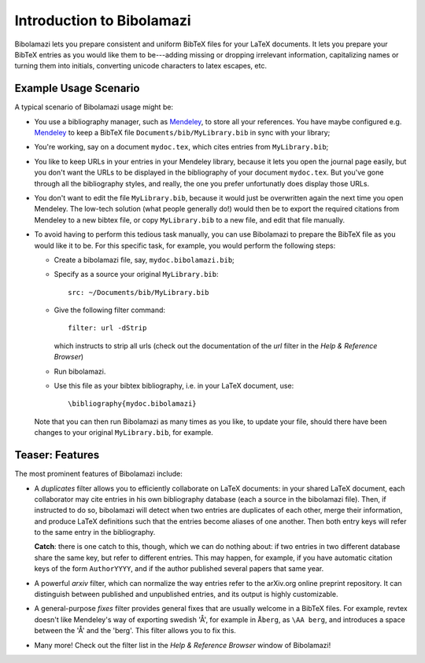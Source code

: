 
Introduction to Bibolamazi
==========================

Bibolamazi lets you prepare consistent and uniform BibTeX files for your LaTeX
documents. It lets you prepare your BibTeX entries as you would like them to be---adding
missing or dropping irrelevant information, capitalizing names or turning them into
initials, converting unicode characters to latex escapes, etc.


Example Usage Scenario
----------------------

A typical scenario of Bibolamazi usage might be:

- You use a bibliography manager, such as Mendeley_, to store all your references. You
  have maybe configured e.g. Mendeley_ to keep a BibTeX file
  ``Documents/bib/MyLibrary.bib`` in sync with your library;

- You're working, say on a document ``mydoc.tex``, which cites entries from ``MyLibrary.bib``;

- You like to keep URLs in your entries in your Mendeley library, because it lets you open
  the journal page easily, but you don't want the URLs to be displayed in the bibliography
  of your document ``mydoc.tex``. But you've gone through all the bibliography styles, and
  really, the one you prefer unfortunatly does display those URLs.

- You don't want to edit the file ``MyLibrary.bib``, because it would just be overwritten
  again the next time you open Mendeley. The low-tech solution (what people generally do!) 
  would then be to export the required citations from Mendeley to a new bibtex file, or
  copy ``MyLibrary.bib`` to a new file, and edit that file manually.

- To avoid having to perform this tedious task manually, you can use Bibolamazi to prepare
  the BibTeX file as you would like it to be. For this specific task, for example, you
  would perform the following steps:

  - Create a bibolamazi file, say, ``mydoc.bibolamazi.bib``;

  - Specify as a source your original ``MyLibrary.bib``::

      src: ~/Documents/bib/MyLibrary.bib

  - Give the following filter command::

      filter: url -dStrip

    which instructs to strip all urls (check out the documentation of the `url` filter in
    the `Help & Reference Browser`)

  - Run bibolamazi.

  - Use this file as your bibtex bibliography, i.e. in your LaTeX document, use::

      \bibliography{mydoc.bibolamazi}

  Note that you can then run Bibolamazi as many times as you like, to update your file,
  should there have been changes to your original ``MyLibrary.bib``, for example.


.. _Mendeley: http://mendeley.com/


Teaser: Features
----------------

The most prominent features of Bibolamazi include:

- A `duplicates` filter allows you to efficiently collaborate on LaTeX documents: in your
  shared LaTeX document, each collaborator may cite entries in his own bibliography
  database (each a source in the bibolamazi file). Then, if instructed to do so,
  bibolamazi will detect when two entries are duplicates of each other, merge their
  information, and produce LaTeX definitions such that the entries become aliases of one
  another. Then both entry keys will refer to the same entry in the bibliography.

  **Catch**: there is one catch to this, though, which we can do nothing about: if two
  entries in two different database share the same key, but refer to different
  entries. This may happen, for example, if you have automatic citation keys of the form
  ``AuthorYYYY``, and if the author published several papers that same year.
  
- A powerful `arxiv` filter, which can normalize the way entries refer to the arXiv.org
  online preprint repository. It can distinguish between published and unpublished
  entries, and its output is highly customizable.

- A general-purpose `fixes` filter provides general fixes that are usually welcome in a
  BibTeX files. For example, revtex doesn't like Mendeley's way of exporting swedish 'Å',
  for example in ``Åberg``, as ``\AA berg``, and introduces a space between the 'Å' and
  the 'berg'. This filter allows you to fix this.

- Many more! Check out the filter list in the `Help & Reference Browser` window of
  Bibolamazi!

